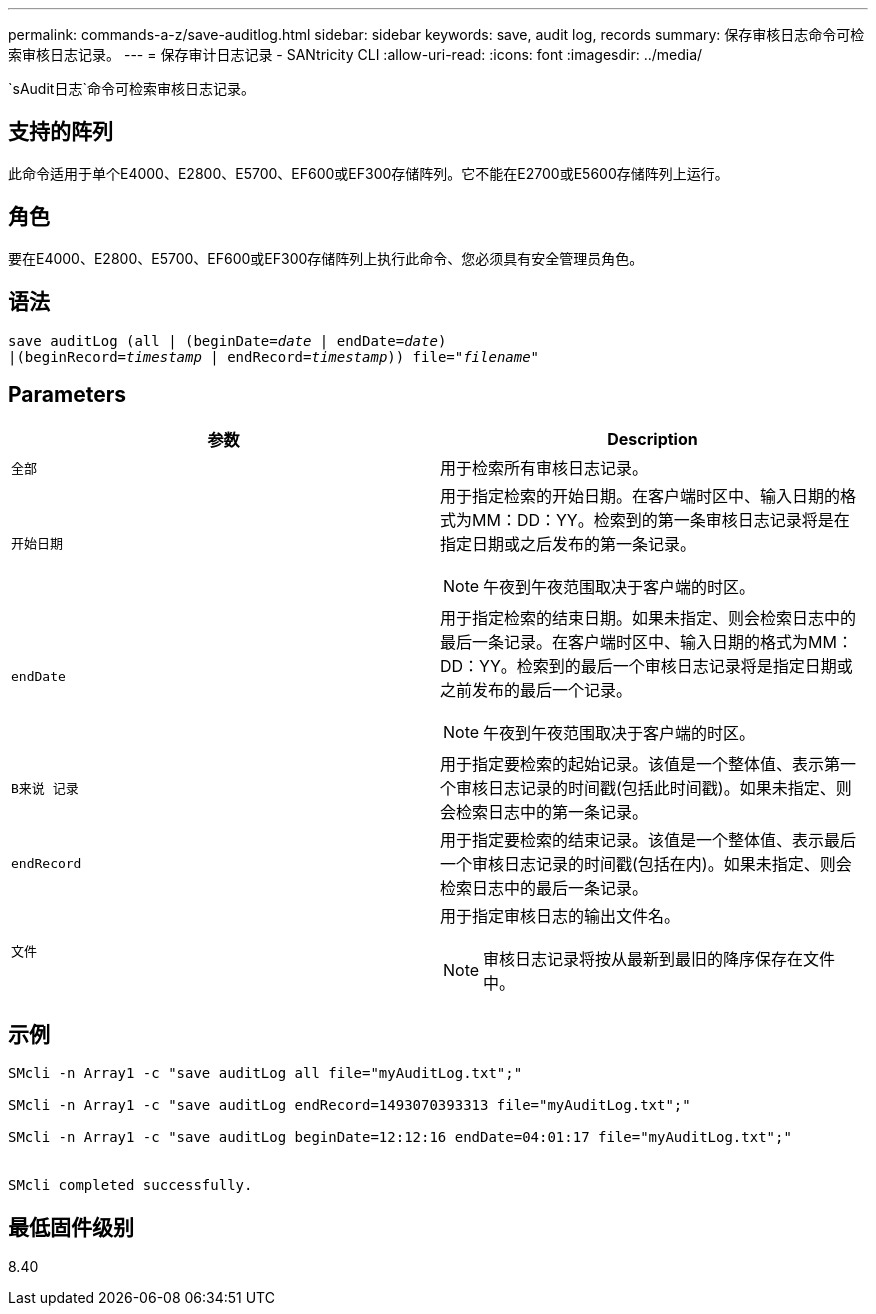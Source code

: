 ---
permalink: commands-a-z/save-auditlog.html 
sidebar: sidebar 
keywords: save, audit log, records 
summary: 保存审核日志命令可检索审核日志记录。 
---
= 保存审计日志记录 - SANtricity CLI
:allow-uri-read: 
:icons: font
:imagesdir: ../media/


[role="lead"]
`sAudit日志`命令可检索审核日志记录。



== 支持的阵列

此命令适用于单个E4000、E2800、E5700、EF600或EF300存储阵列。它不能在E2700或E5600存储阵列上运行。



== 角色

要在E4000、E2800、E5700、EF600或EF300存储阵列上执行此命令、您必须具有安全管理员角色。



== 语法

[source, cli, subs="+macros"]
----

save auditLog (all | (beginDate=pass:quotes[_date_ | endDate=_date_)]
|(beginRecord=pass:quotes[_timestamp_] | endRecord=pass:quotes[_timestamp_))] file=pass:quotes["_filename_"]
----


== Parameters

[cols="2*"]
|===
| 参数 | Description 


 a| 
`全部`
 a| 
用于检索所有审核日志记录。



 a| 
`开始日期`
 a| 
用于指定检索的开始日期。在客户端时区中、输入日期的格式为MM：DD：YY。检索到的第一条审核日志记录将是在指定日期或之后发布的第一条记录。

[NOTE]
====
午夜到午夜范围取决于客户端的时区。

====


 a| 
`endDate`
 a| 
用于指定检索的结束日期。如果未指定、则会检索日志中的最后一条记录。在客户端时区中、输入日期的格式为MM：DD：YY。检索到的最后一个审核日志记录将是指定日期或之前发布的最后一个记录。

[NOTE]
====
午夜到午夜范围取决于客户端的时区。

====


 a| 
`B来说 记录`
 a| 
用于指定要检索的起始记录。该值是一个整体值、表示第一个审核日志记录的时间戳(包括此时间戳)。如果未指定、则会检索日志中的第一条记录。



 a| 
`endRecord`
 a| 
用于指定要检索的结束记录。该值是一个整体值、表示最后一个审核日志记录的时间戳(包括在内)。如果未指定、则会检索日志中的最后一条记录。



 a| 
`文件`
 a| 
用于指定审核日志的输出文件名。

[NOTE]
====
审核日志记录将按从最新到最旧的降序保存在文件中。

====
|===


== 示例

[listing]
----

SMcli -n Array1 -c "save auditLog all file="myAuditLog.txt";"

SMcli -n Array1 -c "save auditLog endRecord=1493070393313 file="myAuditLog.txt";"

SMcli -n Array1 -c "save auditLog beginDate=12:12:16 endDate=04:01:17 file="myAuditLog.txt";"


SMcli completed successfully.
----


== 最低固件级别

8.40
